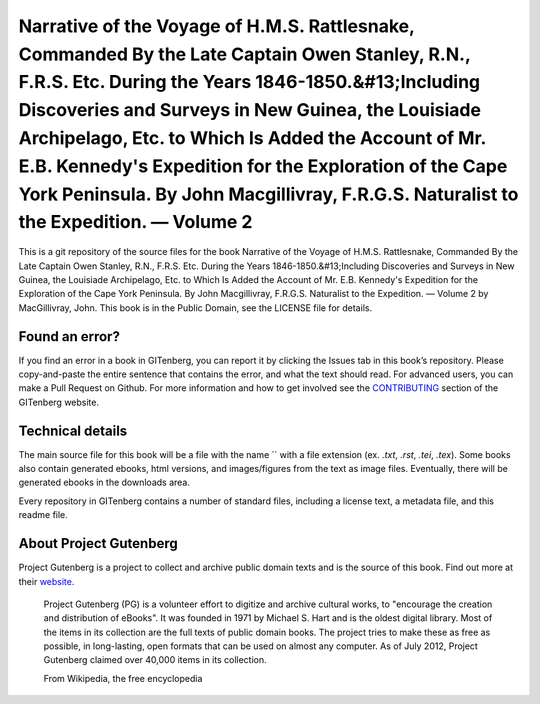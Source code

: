 =====================
Narrative of the Voyage of H.M.S. Rattlesnake, Commanded By the Late Captain Owen Stanley, R.N., F.R.S. Etc. During the Years 1846-1850.&#13;Including Discoveries and Surveys in New Guinea, the Louisiade Archipelago, Etc. to Which Is Added the Account of Mr. E.B. Kennedy's Expedition for the Exploration of the Cape York Peninsula. By John Macgillivray, F.R.G.S. Naturalist to the Expedition. — Volume 2
=====================


This is a git repository of the source files for the book Narrative of the Voyage of H.M.S. Rattlesnake, Commanded By the Late Captain Owen Stanley, R.N., F.R.S. Etc. During the Years 1846-1850.&#13;Including Discoveries and Surveys in New Guinea, the Louisiade Archipelago, Etc. to Which Is Added the Account of Mr. E.B. Kennedy's Expedition for the Exploration of the Cape York Peninsula. By John Macgillivray, F.R.G.S. Naturalist to the Expedition. — Volume 2 by MacGillivray, John. This book is in the Public Domain, see the LICENSE file for details.

Found an error?
===============
If you find an error in a book in GITenberg, you can report it by clicking the Issues tab in this book’s repository. Please copy-and-paste the entire sentence that contains the error, and what the text should read. For advanced users, you can make a Pull Request on Github.  For more information and how to get involved see the CONTRIBUTING_ section of the GITenberg website.

.. _CONTRIBUTING: http://gitenberg.github.com/#contributing


Technical details
=================
The main source file for this book will be a file with the name `` with a file extension (ex. `.txt`, `.rst`, `.tei`, `.tex`). Some books also contain generated ebooks, html versions, and images/figures from the text as image files. Eventually, there will be generated ebooks in the downloads area.

Every repository in GITenberg contains a number of standard files, including a license text, a metadata file, and this readme file.


About Project Gutenberg
=======================
Project Gutenberg is a project to collect and archive public domain texts and is the source of this book. Find out more at their website_.

    Project Gutenberg (PG) is a volunteer effort to digitize and archive cultural works, to "encourage the creation and distribution of eBooks". It was founded in 1971 by Michael S. Hart and is the oldest digital library. Most of the items in its collection are the full texts of public domain books. The project tries to make these as free as possible, in long-lasting, open formats that can be used on almost any computer. As of July 2012, Project Gutenberg claimed over 40,000 items in its collection.

    From Wikipedia, the free encyclopedia

.. _website: http://www.gutenberg.org/